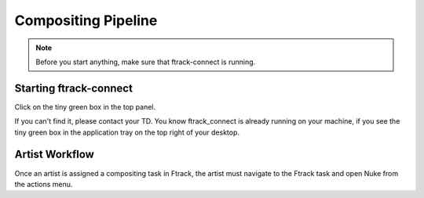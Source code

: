 Compositing Pipeline
====================

.. note:: Before you start anything, make sure that ftrack-connect is running.

Starting ftrack-connect
-----------------------
Click on the tiny green box in the top panel.

.. image:: /img/ftrack-connect.png
If you can't find it, please contact your TD.
You know ftrack_connect is already running on your machine, if you see the tiny green box
in the application tray on the top right of your desktop.

.. image:: /img/ftrack-running.png

Artist Workflow
---------------

Once an artist is assigned a compositing task in Ftrack, the artist must navigate to the Ftrack task
and open Nuke from the actions menu.

